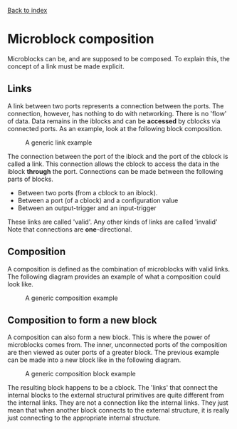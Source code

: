 [[file:index.org][Back to index]]
* Microblock composition
Microblocks can be, and are supposed to be composed.
To explain this, the concept of a link must be made explicit.
** Links
   A link between two ports represents a connection between the ports.
   The connection, however, has nothing to do with networking.
   There is no 'flow' of data. Data remains in the iblocks and can be *accessed* by cblocks via connected ports.
   As an example, look at the following block composition.
   #+CAPTION: A generic link example
   [[file:img/generic/link.png]]

   The connection between the port of the iblock and the port of the cblock is called a link.
   This connection allows the cblock to access the data in the iblock *through* the port.
   Connections can be made between the following parts of blocks.
   - Between two ports (from a cblock to an iblock).
   - Between a port (of a cblock) and a configuration value
   - Between an output-trigger and an input-trigger
   These links are called 'valid'. Any other kinds of links are called 'invalid'
   Note that connections are *one*-directional.
** Composition
   A composition is defined as the combination of microblocks with valid links.
   The following diagram provides an example of what a composition could look like.
   #+CAPTION: A generic composition example
   [[file:img/generic/composition.png]]

** Composition to form a new block
   A composition can also form a new block. This is where the power of microblocks comes from.
   The inner, unconnected ports of the composition are then viewed as outer ports of a greater block.
   The previous example can be made into a new block like in the following diagram.
   #+CAPTION: A generic composition block example
   [[file:img/generic/composition_block.png]]

   The resulting block happens to be a cblock.
   The 'links' that connect the internal blocks to the external structural primitives are quite different from the internal links.
   They are not a connection like the internal links. 
   They just mean that when another block connects to the external structure,
   it is really just connecting to the appropriate internal structure. 
   
